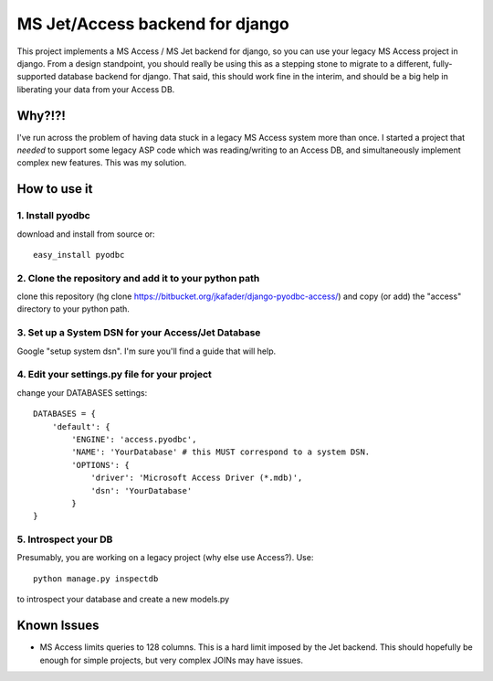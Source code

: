 ================================
MS Jet/Access backend for django
================================

This project implements a MS Access / MS Jet backend for django, so you can use your legacy MS Access project in django. From a design standpoint, you should really be using this as a stepping stone to migrate to a different, fully-supported database backend for django. That said, this should work fine in the interim, and should be a big help in liberating your data from your Access DB.

Why?!?!
=======

I've run across the problem of having data stuck in a legacy MS Access system more than once. I started a project that *needed* to support some legacy ASP code which was reading/writing to an Access DB, and simultaneously implement complex new features. This was my solution.

How to use it
=============

1. Install pyodbc
-----------------

download and install from source or::

    easy_install pyodbc

2. Clone the repository and add it to your python path
------------------------------------------------------

clone this repository (hg clone https://bitbucket.org/jkafader/django-pyodbc-access/) and copy (or add) the "access" directory to your python path.

3. Set up a System DSN for your Access/Jet Database
---------------------------------------------------

Google "setup system dsn". I'm sure you'll find a guide that will help.

4. Edit your settings.py file for your project
----------------------------------------------

change your DATABASES settings::

    DATABASES = {
        'default': {
            'ENGINE': 'access.pyodbc',
            'NAME': 'YourDatabase' # this MUST correspond to a system DSN.
            'OPTIONS': {
	        'driver': 'Microsoft Access Driver (*.mdb)',
                'dsn': 'YourDatabase'
            }
    }


5. Introspect your DB
---------------------

Presumably, you are working on a legacy project (why else use Access?). Use::

    python manage.py inspectdb

to introspect your database and create a new models.py


Known Issues
============

* MS Access limits queries to 128 columns. This is a hard limit imposed by the Jet backend. This should hopefully be enough for simple projects, but very complex JOINs may have issues.